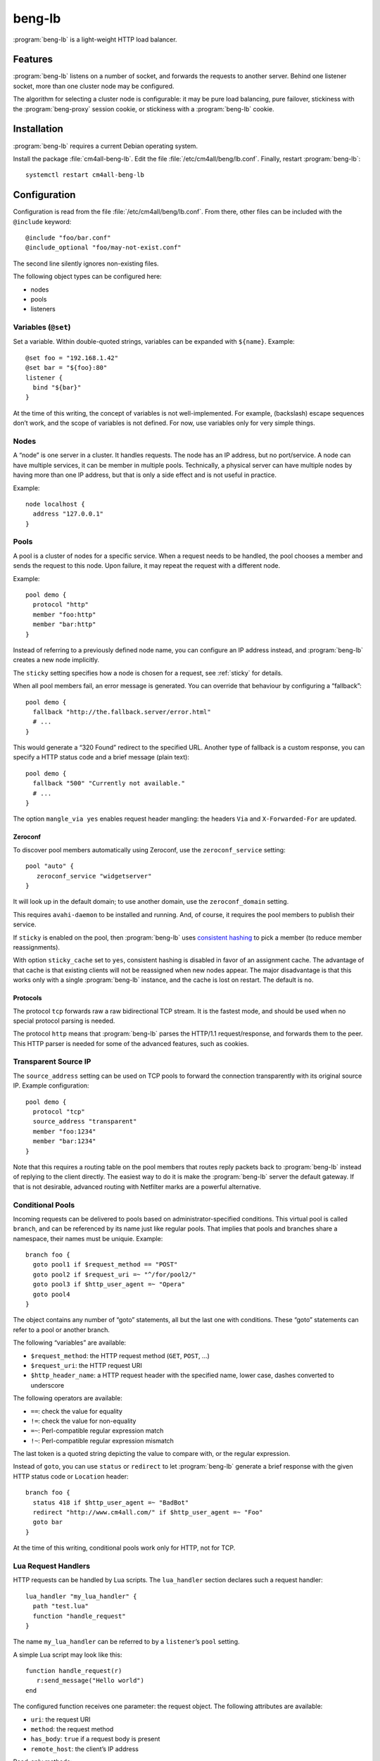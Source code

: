 beng-lb
#######

:program:`beng-lb` is a light-weight HTTP load balancer.


Features
========

:program:`beng-lb` listens on a number of socket, and forwards the
requests to another server. Behind one listener socket, more than one
cluster node may be configured.

The algorithm for selecting a cluster node is configurable: it may be
pure load balancing, pure failover, stickiness with the
:program:`beng-proxy` session cookie, or stickiness with a
:program:`beng-lb` cookie.

Installation
============

:program:`beng-lb` requires a current Debian operating system.

Install the package :file:`cm4all-beng-lb`. Edit the file
:file:`/etc/cm4all/beng/lb.conf`. Finally, restart
:program:`beng-lb`::

  systemctl restart cm4all-beng-lb

Configuration
=============

Configuration is read from the file :file:`/etc/cm4all/beng/lb.conf`. From
there, other files can be included with the ``@include`` keyword::

   @include "foo/bar.conf"
   @include_optional "foo/may-not-exist.conf"

The second line silently ignores non-existing files.

The following object types can be configured here:

- nodes

- pools

- listeners

Variables (``@set``)
--------------------

Set a variable. Within double-quoted strings, variables can be expanded
with ``${name}``.  Example::

   @set foo = "192.168.1.42"
   @set bar = "${foo}:80"
   listener {
     bind "${bar}"
   }

At the time of this writing, the concept of variables is not
well-implemented. For example, (backslash) escape sequences don’t work,
and the scope of variables is not defined. For now, use variables only
for very simple things.

Nodes
-----

A “node” is one server in a cluster. It handles requests. The node has
an IP address, but no port/service. A node can have multiple services,
it can be member in multiple pools. Technically, a physical server can
have multiple nodes by having more than one IP address, but that is only
a side effect and is not useful in practice.

Example::

   node localhost {
     address "127.0.0.1"
   }

Pools
-----

A pool is a cluster of nodes for a specific service. When a request
needs to be handled, the pool chooses a member and sends the request to
this node. Upon failure, it may repeat the request with a different
node.

Example::

   pool demo {
     protocol "http"
     member "foo:http"
     member "bar:http"
   }

Instead of referring to a previously defined node name, you can
configure an IP address instead, and :program:`beng-lb` creates a new node
implicitly.

The ``sticky`` setting specifies how a node is chosen for a request,
see :ref:`sticky` for details.

When all pool members fail, an error message is generated. You can
override that behaviour by configuring a “fallback”::

   pool demo {
     fallback "http://the.fallback.server/error.html"
     # ...
   }

This would generate a “320 Found” redirect to the specified URL. Another
type of fallback is a custom response, you can specify a HTTP status
code and a brief message (plain text)::

   pool demo {
     fallback "500" "Currently not available."
     # ...
   }

The option ``mangle_via yes`` enables request header mangling: the
headers ``Via`` and ``X-Forwarded-For`` are updated.

Zeroconf
~~~~~~~~

To discover pool members automatically using Zeroconf, use the
``zeroconf_service`` setting::

   pool "auto" {
      zeroconf_service "widgetserver"
   }

It will look up in the default domain; to use another domain, use the
``zeroconf_domain`` setting.

This requires ``avahi-daemon`` to be installed and running. And, of
course, it requires the pool members to publish their service.

If ``sticky`` is enabled on the pool, then :program:`beng-lb` uses
`consistent hashing
<https://en.wikipedia.org/wiki/Consistent_hashing>`__ to pick a member
(to reduce member reassignments).

With option ``sticky_cache`` set to ``yes``, consistent hashing is
disabled in favor of an assignment cache. The advantage of that cache
is that existing clients will not be reassigned when new nodes
appear. The major disadvantage is that this works only with a single
:program:`beng-lb` instance, and the cache is lost on restart. The
default is ``no``.

Protocols
~~~~~~~~~

The protocol ``tcp`` forwards raw a raw bidirectional TCP stream. It is
the fastest mode, and should be used when no special protocol parsing is
needed.

The protocol ``http`` means that :program:`beng-lb` parses the HTTP/1.1
request/response, and forwards them to the peer. This HTTP parser is
needed for some of the advanced features, such as cookies.

Transparent Source IP
---------------------

The ``source_address`` setting can be used on TCP pools to forward the
connection transparently with its original source IP. Example
configuration::

   pool demo {
     protocol "tcp"
     source_address "transparent"
     member "foo:1234"
     member "bar:1234"
   }

Note that this requires a routing table on the pool members that routes
reply packets back to :program:`beng-lb` instead of replying to the client
directly. The easiest way to do it is make the :program:`beng-lb` server the
default gateway. If that is not desirable, advanced routing with
Netfilter marks are a powerful alternative.

Conditional Pools
-----------------

Incoming requests can be delivered to pools based on
administrator-specified conditions. This virtual pool is called
``branch``, and can be referenced by its name just like regular pools.
That implies that pools and branches share a namespace, their names
must be uniquie. Example::

   branch foo {
     goto pool1 if $request_method == "POST"
     goto pool2 if $request_uri =~ "^/for/pool2/"
     goto pool3 if $http_user_agent =~ "Opera"
     goto pool4
   }

The object contains any number of “goto” statements, all but the last
one with conditions. These “goto” statements can refer to a pool or
another branch.

The following “variables” are available:

- ``$request_method``: the HTTP request method (``GET``, ``POST``,
  ...)
- ``$request_uri``: the HTTP request URI
- ``$http_header_name``: a HTTP request header with the specified
  name, lower case, dashes converted to underscore

The following operators are available:

- ``==``: check the value for equality
- ``!=``: check the value for non-equality
- ``=~``: Perl-compatible regular expression match
- ``!~``: Perl-compatible regular expression mismatch

The last token is a quoted string depicting the value to compare with,
or the regular expression.

Instead of ``goto``, you can use ``status`` or ``redirect`` to let
:program:`beng-lb` generate a brief response with the given HTTP status code or
``Location`` header::

   branch foo {
     status 418 if $http_user_agent =~ "BadBot"
     redirect "http://www.cm4all.com/" if $http_user_agent =~ "Foo"
     goto bar
   }

At the time of this writing, conditional pools work only for HTTP, not
for TCP.

Lua Request Handlers
--------------------

HTTP requests can be handled by Lua scripts. The ``lua_handler`` section
declares such a request handler::

   lua_handler "my_lua_handler" {
     path "test.lua"
     function "handle_request"
   }

The name ``my_lua_handler`` can be referred to by a ``listener``\ ’s
``pool`` setting.

A simple Lua script may look like this::

   function handle_request(r)
      r:send_message("Hello world")
   end

The configured function receives one parameter: the request object. The
following attributes are available:

- ``uri``: the request URI
- ``method``: the request method
- ``has_body``: ``true`` if a request body is present
- ``remote_host``: the client’s IP address

Read-only methods:

- ``get_header(name)``: Look up a request header. For performance
  reasons, the name must be lower-case.

The following methods can be used to generate a response:

- ``send_message(msg)``: Send a plain-text response.
- ``send_message(status, msg)``: Send a plain-text response with the
  given status.

To forward the HTTP request to a configured pool, the Lua script
should look up that pool in the ``pools`` table (which is, for
performance reasons, only available during global initialization), and
then return that pool from the handler function, e.g.::

   foo = pools['foo']
   function handle_request(r)
      return foo
   end

The ``pools`` table contains all configured ``pool``, ``branch`` and
``lua_handler`` sections. This means that Lua code can direct the HTTP
request into a ``branch`` or into another Lua script. Be careful to
avoid loops!

During development, it may be convenient to forward HTTP requests to
dynamic workers (**never** use this feature on a production server,
because it may cause severe performance problems)::

   foo = pools['foo']
   function handle_request(r)
      return r:resolve_connect('server.name:8080')
   end

Caution: while a Lua script runs, the whole :program:`beng-lb` process is
blocked. It is very easy to make :program:`beng-lb` unusable with a Lua script.
Each Lua invocation adds big amounts of overhead. This feature is only
meant for development and quick’n’dirty hacks. Don’t use in production,
and if you really must do, take extreme care to make the Lua code finish
quickly.

Translation Request Handlers
----------------------------

This handler asks a translation server which pool shall be used to
handle a HTTP request (see :ref:`pooltrans`). The
``translation_handler`` section declares such a request handler::

   translation_handler "my_translation_handler" {
     connect "@translation"
     pools "a" "b" "c"
   }

The ``pools`` line specifies the pools (or branches or Lua handlers ...)
which may be chosen from.

Listener
--------

A listener is a socket address (IP and port) which accepts incoming TCP
connections::

   listener port80 {
     bind "*:80"
     tag "foo"
     pool "demo"
   }

A listener has a name, a socket address to bind to (including the port).
To handle requests, it is associated with exactly one pool.

Known attributes:

- ``tag``: an optional tag, to be passed to the translation server in
  a ``LISTENER_TAG`` packet (if a translation server is ever queried
  during a HTTP request).

- ``bind``: an adddress to bind to. May be the wildcard ``*`` or an
  IPv4/IPv6 address followed by a port. IPv6 addresses should be
  enclosed in square brackets to disambiguate the port
  separator. Local sockets start with a slash :file:`/`, and abstract
  sockets start with the symbol ``@``.

- ``interface``: limit this listener to the given network interface.

- ``ack_timeout``: close the connection if transmitted data remains
  unacknowledged by the client for this number of seconds. By default,
  dead connections can remain open for up to 20 minutes.

- ``keepalive``: ``yes`` enables the socket option ``SO_KEEPALIVE``.
  This causes some traffic for the keepalive probes, but allows
  detecting disappeared clients even when there is no traffic.

- ``reuse_port``: ``yes`` enables the socket option ``SO_REUSEPORT``,
  which allows multiple sockets to bind to the same port.

- ``free_bind``: ``yes`` enables the socket option ``IP_FREEBIND``,
  which allows binding to an address which does not yet exist. This is
  useful when the daemon shall be started before all network
  interfaces are up and configured.

- ``ssl``: ``yes`` enables SSL/TLS. See :ref:`ssl` for more
  information and more SSL options.

- ``verbose_response``: ``yes`` exposes internal error messages in
  HTTP responses.

Sticky
------

A pool’s ``sticky`` setting specifies how a node is chosen for a
request. Example::

   pool demo {
     protocol "http"
     member "foo:http"
     member "bar:http"
     sticky "failover"
   }

Requests to this pool are always sent to the node named “foo”. The
second node “bar” is only used when “foo” fails.

Other sticky modes:

- ``none``: simple round-robin (the default mode)

- ``failover``: the first non-failing node is used

- ``source_ip``: the modulo of the client’s source IP is used to
  calculate the node

- ``host``: the hash of the ``Host`` request header (or the
  ``CANONICAL_HOST`` translation packet) is used to calculate the node

- ``xhost``: the hash of the ``X-CM4all-Host`` request header is used
  to calculate the node

- ``session_modulo``: the modulo of the :program:`beng-proxy` session
  is used to calculate the node

- ``cookie``: a random cookie is generated, and the node is chosen
  from the cookie that is received from the client

- ``jvm_route``: Tomcat’s JSESSIONID is parsed, and its suffix is
  compared against the ``jvm_route`` of all member nodes

Tomcat
~~~~~~

For the ``jvm_route`` mode, both :program:`beng-lb` and Tomcat must be configured
properly. Example ``lb.conf``::

   node first {
      address 192.168.1.101
      jvm_route jvm1
   }

   node second {
      address 192.168.1.102
      jvm_route jvm2
   }

   pool demo {
     protocol "http"
     member "second:http"
     member "second:http"
     sticky "jvm_route"
   }

Example ``server.xml`` on the “first” Tomcat::

   <Engine name="Catalina" defaultHost="localhost" jvmRoute="jvm1">

The ``jvmRoute`` settings must match in :program:`beng-lb` and Tomcat. It is
allowed to set ``jvm_route`` in a node that is used in pools without the
according ``sticky`` setting.

.. _ssl:

SSL/TLS
-------

To enable SSL/TLS on a listener, configure::

   listener ssl {
     bind "*:443"
     pool "demo"
     ssl "yes"
     ssl_cert "/etc/cm4all/beng/lb/cert.pem" "/etc/cm4all/beng/lb/key.pem"
   }

One pool can be shared by listeners with and without SSL.

Server Name Indication
~~~~~~~~~~~~~~~~~~~~~~

You can specify multiple ``ssl_cert`` lines. All certificate/key pairs
are loaded. During the TLS handshake, the client may announce the
desired server name with the TLS extension “SNI” (Server Name
Indication). :program:`beng-lb` uses this name to choose a certificate.
Currently, it uses the first matching certificate, but that algorithm
may be changed in the future to “most specific certificate”. If no
certificate matches, the first certificate is used.

.. _certdbconfig:

Certificate Database
~~~~~~~~~~~~~~~~~~~~

Instead of configuring each server certificate in the configuration
file, you can store certificate/key pairs in a PostgreSQL database. The
``listener`` option ``ssl_cert_db`` specifies the symbolic name of a
``cert_db`` section::

   cert_db foo {
     connect "dbname=lb"
     ca_cert "/etc/cm4all/beng/lb/ca1.pem"
     ca_cert "/etc/cm4all/beng/lb/ca2.pem"
     # ...
     wrap_key "foo" "0123456789abcdef..."
     # ...
   }

   listener ssl {
     bind "*:443"
     pool "demo"
     ssl "yes"
     ssl_cert "/etc/cm4all/beng/lb/cert.pem" "/etc/cm4all/beng/lb/key.pem"
     ssl_cert_db "foo"
   }

There must be at least one regular ``ssl_cert``.

The ``cert_db`` section may contain any number of ``ca_cert`` lines,
each specifying a CA certificate chain file in PEM format. Each
certificate loaded from the database will be accompanied with the chain,
if a matching one was found.

The ``connect`` setting contains a PostgreSQL connect string.
Optionally, you may specify a non-standard PostgreSQL schema with the
``schema`` setting. Note that you need to allow the configured
PostgreSQL user to access the schema using
``GRANT USAGE ON SCHEMA TO username``.

If at least one ``wrap_key`` setting is present, all new private keys
will be encrypted (“wrapped”) with the first AES256 key. That way,
private keys are not leaked to everybody with read acccess to the
database. Multiple ``wrap_key`` lines may be used to migrate to new AES
keys, while still being able to use private keys encrypted with an old
AES key. The database refers to AES keys by their name, which means you
must not rename the keys in the configuration file. A new AES key may be
generated using “``cm4all-certdb genwrap``”.

Each time a server name is received from a client, :program:`beng-lb` will
attempt to look up a matching certificate, and use that for the TLS
handshake.

See :ref:`certdb` for instructions on how to create and manage the
database.

Client Certificates
~~~~~~~~~~~~~~~~~~~

The option ``ssl_verify`` enables client certificates. A connection
without a client certificate will be rejected. The client certificate
will only be accepted if its issuer can be validated by the server. By
default, the CA certificates in :file:`/etc/ssl/certs/` are used for this.
You can specify a custom CA file with the option ``ssl_ca_cert``, which
refers to a PEM file containing one or more concatenated acceptable CA
certificates. Example::

   listener ssl {
     bind "*:443"
     pool "demo"
     ssl "yes"
     ssl_cert "/etc/cm4all/beng/lb/cert.pem" "/etc/cm4all/beng/lb/key.pem"
     ssl_verify "yes"
     ssl_ca_cert "/etc/cm4all/beng/lb/ca.pem"
   }

The subject of the client certificate is copied to the web server in the
``X-CM4all-BENG-Peer-Subject`` request header, and its issuer uses the
``X-CM4all-BENG-Peer-Issuer-Subject`` request header.

By setting ``ssl_verify`` to “optional”, the connection will not be
rejected if the client chooses not to send a certificate, and the
headers described above will not be present. A client using an untrusted
certificate will still be rejected.

Note that due to technical limitations of the current implementation, it
is not possible to combine client certificate and the certificate
database.

Monitors
--------

A “monitor” describes how the availability of nodes in a pool is checked
periodically. By default, there is no monitor, just a list of
“known-bad” nodes, filled with failures.

The option “interval” configures how often the monitor is executed (in
seconds).

The option “timeout” specifies how long :program:`beng-lb` waits for a response
(in seconds).

Check
-----

The section ``global_http_check`` can be used to intercept a certain
host/URI combination for monitors of load balancers in front of
:program:`beng-lb`::

   global_http_check {
     uri "/aLiVeChEcK.sErViCe"
     host "localhost"
     client "192.168.1.0/24"
     client "2003:abcd::/32"
     file_exists "/run/cm4all/beng-lb.alive"
     success_message "webisonline"
   }

All requests on all HTTP listeners matching the given URI and Host
request header will divert into a special handler which checks the
existence of the given file. If it exists, then the configured message
is emitted. If not, then an error is emitted.

The ``client`` setting is optional. If at least one is given, then only
the specified client addresses / networks are diverted to this handler.

Ping
~~~~

The “ping” monitor periodically sends echo-request ICMP packets to the
node, and excepts echo-reply ICMP packets.  Example::

   monitor "my_monitor" {
     type "ping"
     interval "2"
   }

   pool "demo" {
     member "...
     monitor "my_monitor"
   }

This requires Linux kernel 3.0 or newer.  :program:`beng-lb` must be
allowed to use the ICMP socket, which can be configured in the virtual
file :file:`/proc/sys/net/ipv4/ping_group_range`

Connect
~~~~~~~

The ``connect`` monitor attempts to establish a TCP connection, and
closes it immediately.

TCP Expect
~~~~~~~~~~

The ``tcp_expect`` monitor opens a TCP connection, optionally sends some
data, and expects a certain string in the response.  Example::

   monitor "expect_monitor" {
     type "tcp_expect"
     send "GET / HTTP/1.1\r\nHost: localhost\r\n\r\n"
     expect "HTTP/1.1 200 OK"
   }

The ``send`` setting is optional.

The ``expect_graceful`` setting can be used for graceful shutdown::

   monitor "expect_monitor2" {
     type "tcp_expect"
     send "GET / HTTP/1.1\r\nHost: localhost\r\n\r\n"
     expect "HTTP/1.1 200 OK"
     expect_graceful "HTTP/1.1 503 Service Unavailable"
   }

If the configured string is received, the node will only receive
“sticky” requests, but no new sessions.

In addition to the generic total ``timeout`` setting, the setting
``connect_timeout`` can be used to limit the time for the TCP connect.

``control``
-----------

See :ref:`config.control`.

Access Loggers
--------------

The configuration block ``access_logger`` configures the access
logger.  See :ref:`log`.

.. _certdb:

Certificate Database
====================

The certificate database is useful for bulk hosting. The database may
contain a dynamic list of X.509 server certificates.

See :ref:`certdbconfig` for instructions on how to configure the
database in :program:`beng-lb`.

Creating the Database
---------------------

Create a PostgreSQL database and run the file ``certdb.sql`` to create
the table.

Migrating the Database
----------------------

To update the database schema after an update, type::

   cm4all-certdb migrate

After the schema update, all users of the database should be updated
quickly to the same version. While it is attempted to keep read-only
backwards compatibility as much as possible, applications with write
access may cease to work after the migration.

Managing Certificates
---------------------

The program ``cm4all-certdb`` is a frontend for the database. It loads
the PostgreSQL connect string and the ``wrap_key`` settings from the
:program:`beng-lb` configuration file
(i.e. :file:`/etc/cm4all/beng/lb.conf`). The connect string can be
overridden from the one-line text file
:file:`/etc/cm4all/beng/certdb.connect`, just in case this
command-line tool needs a different setting.

Load a new certificate into the database::

   cm4all-certdb load cert.pem key.pem

Find a certificate for the given name::

   cm4all-certdb find www.example.com

Monitor database changes::

   cm4all-certdb monitor

Let’s Encrypt
-------------

The ``cm4all-certdb`` program includes an ACME (Automatic Certificate
Management Environment) client, the protocol implemented by the *Let’s
Encrypt* project.

To get started, register an account::

   openssl genrsa -out /etc/cm4all/acme/account.key  4096
   cm4all-certdb acme --staging new-reg foo@example.com

Note: examples listed here will use the “staging” server. Omit the
``–-staging`` option to use the Let’s Encrypt production server.

To obtain a signed certificate, type::

   cm4all-certdb acme --staging new-authz-cert example www.example.com

To update all names in an existing certificate, use the command
``renew-cert`` and specify only the handle (``example`` here)::

   cm4all-certdb acme --staging renew-cert example

This requires that :program:`beng-lb` runs on the same machine and can be
contacted at ``www.example.com`` port 443, with the certificate database
enabled on that listener.

The command ``new-authz-cert`` creates a new ``authz`` object for the
specified host name, asks the ACME server to conduct TLS-SNI-01
validation (by connecting to :program:`beng-lb`, which will use a specially
crafted self-signed certificate). After the validation succeeds, it will
create a new private key and a certificate signing request, and ask the
ACME server to sign the new certificate.

After the program finishes, the new certificate should be usable
immediately.

Using ``http-01`` instead of ``tls-sni-01``
~~~~~~~~~~~~~~~~~~~~~~~~~~~~~~~~~~~~~~~~~~~

The option ``--challenge-directory`` enables ``http-01`` instead of
``tls-sni-01``. The parameter is a directory where ACME challenge
files are stored, to be mapped to ``/.well-known/acme-challenge/`` on
all domains to be authenticated. Example::

   cm4all-certdb acme --staging \
     --challenge-directory /var/www/example/.well-known/acme-challenge \
     new-authz www.example.com
